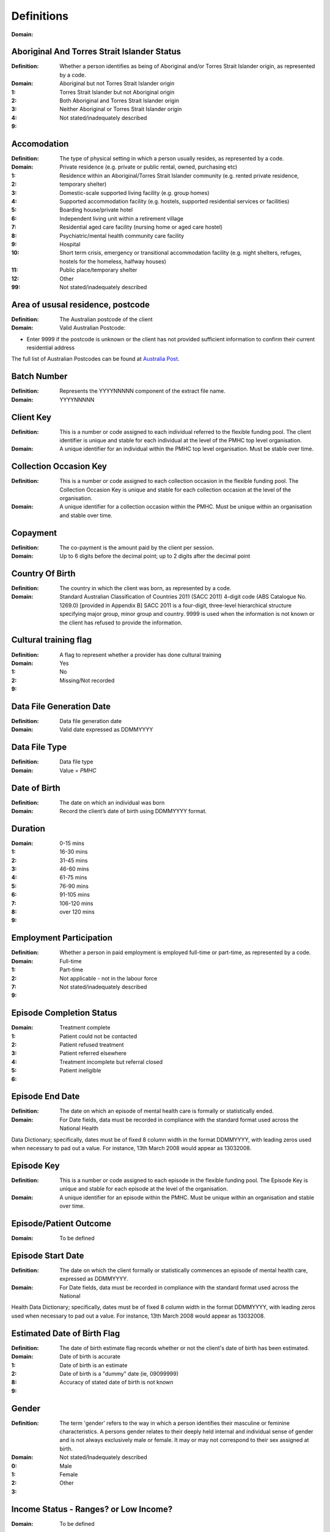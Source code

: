 Definitions
-----------




:Domain:
  
Aboriginal And Torres Strait Islander Status
^^^^^^^^^^^^^^^^^^^^^^^^^^^^^^^^^^^^^^^^^^^^

:Definition:
  Whether a person identifies as being of Aboriginal and/or Torres Strait Islander origin, as represented by a code.
:Domain:
  
:1: Aboriginal but not Torres Strait Islander origin
:2: Torres Strait Islander but not Aboriginal origin
:3: Both Aboriginal and Torres Strait Islander origin
:4: Neither Aboriginal or Torres Strait Islander origin
:9: Not stated/inadequately described

Accomodation
^^^^^^^^^^^^

:Definition:
  The type of physical setting in which a person usually resides, as represented by a code.
:Domain:
  
:1: Private residence (e.g. private or public rental, owned, purchasing etc)
:2: Residence within an Aboriginal/Torres Strait Islander community (e.g. rented private residence, temporary shelter)
:3: Domestic-scale supported living facility (e.g. group homes)
:4: Supported accommodation facility (e.g. hostels, supported residential services or facilities)
:5: Boarding house/private hotel
:6: Independent living unit within a retirement village
:7: Residential aged care facility (nursing home or aged care hostel)
:8: Psychiatric/mental health community care facility
:9: Hospital
:10: Short term crisis, emergency or transitional accommodation facility (e.g. night shelters, refuges, hostels for the homeless, halfway houses)
:11: Public place/temporary shelter
:12: Other
:99: Not stated/inadequately described

Area of ususal residence, postcode
^^^^^^^^^^^^^^^^^^^^^^^^^^^^^^^^^^

:Definition:
  The Australian postcode of the client
:Domain:
  Valid Australian Postcode:
- Enter 9999 if the postcode is unknown or the client has not provided sufficient information to confirm their
  current residential address
The full list of Australian Postcodes can be found at `Australia Post <http://www.auspost.com.au/>`_.

Batch Number
^^^^^^^^^^^^

:Definition:
  Represents the YYYYNNNNN component of the extract file name.
:Domain:
  YYYYNNNNN
Client Key
^^^^^^^^^^

:Definition:
  This is a number or code assigned to each individual referred to the flexible funding pool. The client identifier is unique and stable for each individual at the level of the PMHC top level organisation.
:Domain:
  A unique identifier for an individual within the PMHC top level organisation. Must be stable over time.
Collection Occasion Key
^^^^^^^^^^^^^^^^^^^^^^^

:Definition:
  This is a number or code assigned to each collection occasion in the flexible funding pool. The Collection Occasion Key is unique and stable for each collection occasion at the level of the organisation.
:Domain:
  A unique identifier for a collection occasion within the PMHC. Must be unique within an organisation and stable over time.
Copayment
^^^^^^^^^

:Definition:
  The co-payment is the amount paid by the client per session.
:Domain:
  Up to 6 digits before the decimal point; up to 2 digits after the decimal point
Country Of Birth
^^^^^^^^^^^^^^^^

:Definition:
  The country in which the client was born, as represented by a code.
:Domain:
  Standard Australian Classification of Countries 2011 (SACC 2011) 4-digit code (ABS Catalogue No. 1269.0) [provided in Appendix B] SACC 2011 is a four-digit, three-level hierarchical structure specifying major group, minor group and country. 9999 is used when the information is not known or the client has refused to provide the information.
Cultural training flag
^^^^^^^^^^^^^^^^^^^^^^

:Definition:
  A flag to represent whether a provider has done cultural training
:Domain:
  
:1: Yes
:2: No
:9: Missing/Not recorded

Data File Generation Date
^^^^^^^^^^^^^^^^^^^^^^^^^

:Definition:
  Data file generation date
:Domain:
  Valid date expressed as DDMMYYYY
Data File Type
^^^^^^^^^^^^^^

:Definition:
  Data file type
:Domain:
  Value = `PMHC`
Date of Birth
^^^^^^^^^^^^^

:Definition:
  The date on which an individual was born
:Domain:
  Record the client’s date of birth using DDMMYYYY format.
Duration
^^^^^^^^

:Domain:
  
:1: 0-15 mins
:2: 16-30 mins
:3: 31-45 mins
:4: 46-60 mins
:5: 61-75 mins
:6: 76-90 mins
:7: 91-105 mins
:8: 106-120 mins
:9: over 120 mins

Employment Participation
^^^^^^^^^^^^^^^^^^^^^^^^

:Definition:
  Whether a person in paid employment is employed full-time or part-time, as represented by a code.
:Domain:
  
:1: Full-time
:2: Part-time
:7: Not applicable - not in the labour force
:9: Not stated/inadequately described

Episode Completion Status
^^^^^^^^^^^^^^^^^^^^^^^^^

:Domain:
  
:1: Treatment complete
:2: Patient could not be contacted
:3: Patient refused treatment
:4: Patient referred elsewhere
:5: Treatment incomplete but referral closed
:6: Patient ineligible

Episode End Date
^^^^^^^^^^^^^^^^

:Definition:
  The date on which an episode of mental health care is formally or statistically ended.
:Domain:
  For Date fields, data must be recorded in compliance with the standard format used across the National Health
Data Dictionary; specifically, dates must be of fixed 8 column width in the format DDMMYYYY, with leading
zeros used when necessary to pad out a value. For instance, 13th March 2008 would appear as 13032008.

Episode Key
^^^^^^^^^^^

:Definition:
  This is a number or code assigned to each episode in the flexible funding pool. The Episode Key is unique and stable for each episode at the level of the organisation.
:Domain:
  A unique identifier for an episode within the PMHC. Must be unique within an organisation and stable over time.
Episode/Patient Outcome
^^^^^^^^^^^^^^^^^^^^^^^

:Domain:
  To be defined
Episode Start Date
^^^^^^^^^^^^^^^^^^

:Definition:
  The date on which the client formally or statistically commences an episode of mental health care, expressed as DDMMYYYY.
:Domain:
  For Date fields, data must be recorded in compliance with the standard format used across the National
Health Data Dictionary; specifically, dates must be of fixed 8 column width in the format DDMMYYYY, with
leading zeros used when necessary to pad out a value. For instance, 13th March 2008 would appear as 13032008.

Estimated Date of Birth Flag
^^^^^^^^^^^^^^^^^^^^^^^^^^^^

:Definition:
  The date of birth estimate flag records whether or not the client's date of birth has been estimated.
:Domain:
  
:1: Date of birth is accurate
:2: Date of birth is an estimate
:8: Date of birth is a "dummy" date (ie, 09099999)
:9: Accuracy of stated date of birth is not known

Gender
^^^^^^

:Definition:
  The term 'gender' refers to the way in which a person identifies their masculine or feminine characteristics. A persons gender relates to their deeply held internal and individual sense of gender and is not always exclusively male or female. It may or may not correspond to their sex assigned at birth.
:Domain:
  
:0: Not stated/Inadequately described
:1: Male
:2: Female
:3: Other

Income Status - Ranges? or Low Income?
^^^^^^^^^^^^^^^^^^^^^^^^^^^^^^^^^^^^^^

:Domain:
  To be defined
Labour Force Status
^^^^^^^^^^^^^^^^^^^

:Definition:
  The self-reported status the person currently has in being either in the labour force (employed/unemployed) or not in the labour force, as represented by a code.
:Domain:
  
:1: Employed
:2: Unemployed
:3: Not in the Labour Force
:9: Not stated/inadequately described

Main language other than English spoken at home
^^^^^^^^^^^^^^^^^^^^^^^^^^^^^^^^^^^^^^^^^^^^^^^

:Definition:
  The language reported by a client as the main language other than English spoken by that client in his/her home (or most recent private residential setting occupied by the client) to communicate with other residents of the home or setting and regular visitors, as represented by a code.
:Domain:
  Australian Standard Classification of Languages 2011 4-digit code (ABS Catalogue No. 1267.0) or 9999 if info is not known or client refuses to supply.
Marital Status
^^^^^^^^^^^^^^

:Definition:
  A person's current relationship status in terms of a couple relationship or, for those not in a couple relationship, the existence of a current or previous registered marriage, as represented by a code.
:Domain:
  
:1: Never married
:2: Widowed
:3: Divorced
:4: Separated
:5: Married (registered and do facto)
:9: Not stated/inadequately described

Measure Date
^^^^^^^^^^^^

:Definition:
  Measure date
:Domain:
  For Date fields, data must be recorded in compliance with the standard format used across the National Health Data Dictionary; specifically, dates must be of fixed 8 column width in the format DDMMYYYY, with leading zeros used when necessary to pad out a value. For instance, 13th March 2008 would appear as 13032008.
Measure Name
^^^^^^^^^^^^

:Domain:
  The name of the measure
Medication
^^^^^^^^^^

:Domain:
  Was this the current four items plus 'Not on medication' with Yes/No/Missing for each item or an ATC Level 3 code?
Mental health service contact - client participation indicator
^^^^^^^^^^^^^^^^^^^^^^^^^^^^^^^^^^^^^^^^^^^^^^^^^^^^^^^^^^^^^^

:Definition:
  An indicator of whether the client has participated in a service contact, as represented by a code.
:Domain:
  
:1: Yes
:2: No

Mental Health Service Contact Date
^^^^^^^^^^^^^^^^^^^^^^^^^^^^^^^^^^

:Definition:
  Service Event date
:Domain:
  For Date fields, data must be recorded in compliance with the standard format used across the National Health Data Dictionary; specifically, dates must be of fixed 8 column width in the format DDMMYYYY, with leading zeros used when necessary to pad out a value. For instance, 13th March 2008 would appear as 13032008.
NDIS participant
^^^^^^^^^^^^^^^^

:Definition:
  Is the client a participant in the National Disability Insurance Scheme?
:Domain:
  
:1: Yes
:2: No

No Show
^^^^^^^

:Domain:
  
:1: Yes
:2: No

Organisation Type
^^^^^^^^^^^^^^^^^

:Definition:
  The type of the organisation.
:Domain:
  To be defined
Organistation Code
^^^^^^^^^^^^^^^^^^

:Definition:
  A sequence of characters which uniquely identifies the PMHC organisation.
:Domain:
  - Where the organisation is a PHN this code will be assigned by the Department of Health.
- Where the organisation reports to a PHN the PHN will assign a unique code.
Other Diagnosis
^^^^^^^^^^^^^^^

:Domain:
  To be defined
PMHC Specification Version Number
^^^^^^^^^^^^^^^^^^^^^^^^^^^^^^^^^

:Definition:
  The version number of the PMHC specification document used
:Domain:
  Value = `00.01`
Princ Diagnosis
^^^^^^^^^^^^^^^

:Domain:
  To be defined
Principle Focus of Treatment
^^^^^^^^^^^^^^^^^^^^^^^^^^^^

:Definition:
  The primary reason for the episode of care
:Domain:
  
:1: Psychological intervention
:2: Clinical care coordination
:3: Complex care package for adults
:4: Care package for a youth with severe mental illness

Proficiency in spoken English
^^^^^^^^^^^^^^^^^^^^^^^^^^^^^

:Definition:
  The self-assessed level of ability to speak English, asked of people whose first language is a language other than English or who speak a language other than English at home.
:Domain:
  
:0: Not applicable (persons under 5 years of age or who speak only English)
:1: Very well
:2: Well
:3: Not well
:4: Not as all
:9: Not stated/inadequately described

Provider category
^^^^^^^^^^^^^^^^^

:Definition:
  The type or category of the provider.
:Domain:
  
:1: Psychologist (clinical)
:2: Psychologist (generalist/other)
:3: Social worker
:4: Occupational therapist
:5: Mental health nurse
:6: Aboriginal and Torres Strait Islander health/mental health worker
:7: Low intensity mental health worker
:8: Other

Provider Key
^^^^^^^^^^^^

:Definition:
  A sequence of characters which uniquely identifies a provider.
:Domain:
  A unique identifier for a provider within the PMHC top level organisation.
Record Type
^^^^^^^^^^^

:Definition:
  A code indicating the type of each record included in a PMHC MDS data file.
:Domain:
  
:CLI: Client Record
:COLOC: Collection Occasion Record
:EPI: Episode Record
:HR: File Header Record
:ORG: Organisation Record
:PRO: Provider Record
:SER: Service Event Record

Referral Date
^^^^^^^^^^^^^

:Definition:
  The date the referrer made the referral.
:Domain:
  For Date fields, data must be recorded in compliance with the standard format used across the National
Health Data Dictionary; specifically, dates must be of fixed 8 column width in the format DDMMYYYY, with
leading zeros used when necessary to pad out a value. For instance, 13th March 2008 would appear as 13032008.

Referrer Entity
^^^^^^^^^^^^^^^

:Definition:
  The entity of the referrer.
:Domain:
  To be defined
Referrer or provider Active
^^^^^^^^^^^^^^^^^^^^^^^^^^^

:Definition:
  A flag to represent whether a provider is active.
:Domain:
  
:0: Inactive
:1: Active

Referrer Type
^^^^^^^^^^^^^

:Definition:
  The type of the referrer.
:Domain:
  To be defined
Report Period End Date
^^^^^^^^^^^^^^^^^^^^^^

:Definition:
  Report period end date
:Domain:
  Valid date expressed as DDMMYYYY
Report Period Start Date
^^^^^^^^^^^^^^^^^^^^^^^^

:Definition:
  Report period start date
:Domain:
  Valid date expressed as DDMMYYYY
Score
^^^^^

:Domain:
  The value of the score at this collection occasion.
Service Delivery Postcode
^^^^^^^^^^^^^^^^^^^^^^^^^

:Definition:
  The Australian postcode where the service delivery took place
:Domain:
  Valid Australian Postcode:
- Enter 9999 if the postcode is unknown
- If Service Modality is not 'Face to Face' enter 9999
- If Service Modality is 'Face to Face' a valid Australian postcode must be entered
The full list of Australian Postcodes can be found at `Australia Post <http://www.auspost.com.au/>`_.

Service Event Key
^^^^^^^^^^^^^^^^^

:Definition:
  This is a number or code assigned to each service event in the flexible funding pool. The Service Event Key is unique and stable for each service event at the level of the organisation.
:Domain:
  A unique identifier for a service event within the PMHC. Must be unique within an organisation and stable over time.
Service Modality
^^^^^^^^^^^^^^^^

:Definition:
  How the service was delivered.
:Domain:
  
:1: Face to Face
:2: Telephone
:3: Video
:4: Internet-based

Service Participants
^^^^^^^^^^^^^^^^^^^^

:Domain:
  
:1: Individual
:2: Group
:3: Family / Client Support Network

Service Type
^^^^^^^^^^^^

:Domain:
  
:1: Structured psychological intervention
:2: Other psychological intervention
:3: Clinical care coordination
:4: Child or youth specific assistance NEC
:5: Suicide prevention specific assistance NEC
:6: Cultural specific assistance NEC

Source of Cash Income
^^^^^^^^^^^^^^^^^^^^^

:Definition:
  The source from which a person derives the greatest proportion of his/her income, as represented by a code.
:Domain:
  
:1: Disability Support Pension
:2: Other pension or benefit (not superannuation)
:3: Paid employment
:4: Compensation payments
:5: Other (e.g. superannuation, investments etc.)
:6: Nil income
:7: Not known
:9: Not stated/inadequately described

State
^^^^^

:Definition:
  The state that the organisation operates in.
:Domain:
  
:1: New South Wales
:2: Victoria
:3: Queensland
:4: South Australia
:5: Western Australia
:6: Tasmania
:7: Northern Territory
:8: Australian Capital Territory
:9: Other Territories

Statistical Linkage Key
^^^^^^^^^^^^^^^^^^^^^^^

:Definition:
  A key that enables two or more records belonging to the same individual to be brought together.
:Domain:
  System generated non-identifiable alphanumeric code derived from information held by the PMHC organisation.
- 14 character `SLK <http://meteor.aihw.gov.au/content/index.phtml/itemId/349510>`_
- a Crockford encoded sha1 hash of a 14 character SLK. This must be 32 characters in length.
  See the `Crockford encoding specification <http://www.crockford.com/wrmg/base32.html>`_.
- a hex encoded sha1 hash of a 14 character SLK. This must be 40 characters in length.
SLK values are stored in sha1_hex format.

Suicide Referral Flag
^^^^^^^^^^^^^^^^^^^^^

:Definition:
  Identifies those individuals where a recent history of suicide attempt, or suicide risk, was a factor noted in the referral that underpinned the person's needs for assistance at entry to the episode.
:Domain:
  
:1: Yes
:2: No

The name of the organisation.
^^^^^^^^^^^^^^^^^^^^^^^^^^^^^

:Definition:
  The name of the organisation.
:Domain:
  
Venue
^^^^^

:Definition:
  Where the service was delivered.
:Domain:
  
:1: Home
:2: Practitioner's Office
:3: School
:4: Client's Workplace
:5: Other
:6: Not applicable (Service modality is face to face)

Year of Birth
^^^^^^^^^^^^^

:Domain:
  Record the providers’s year of birth YYYY format.
